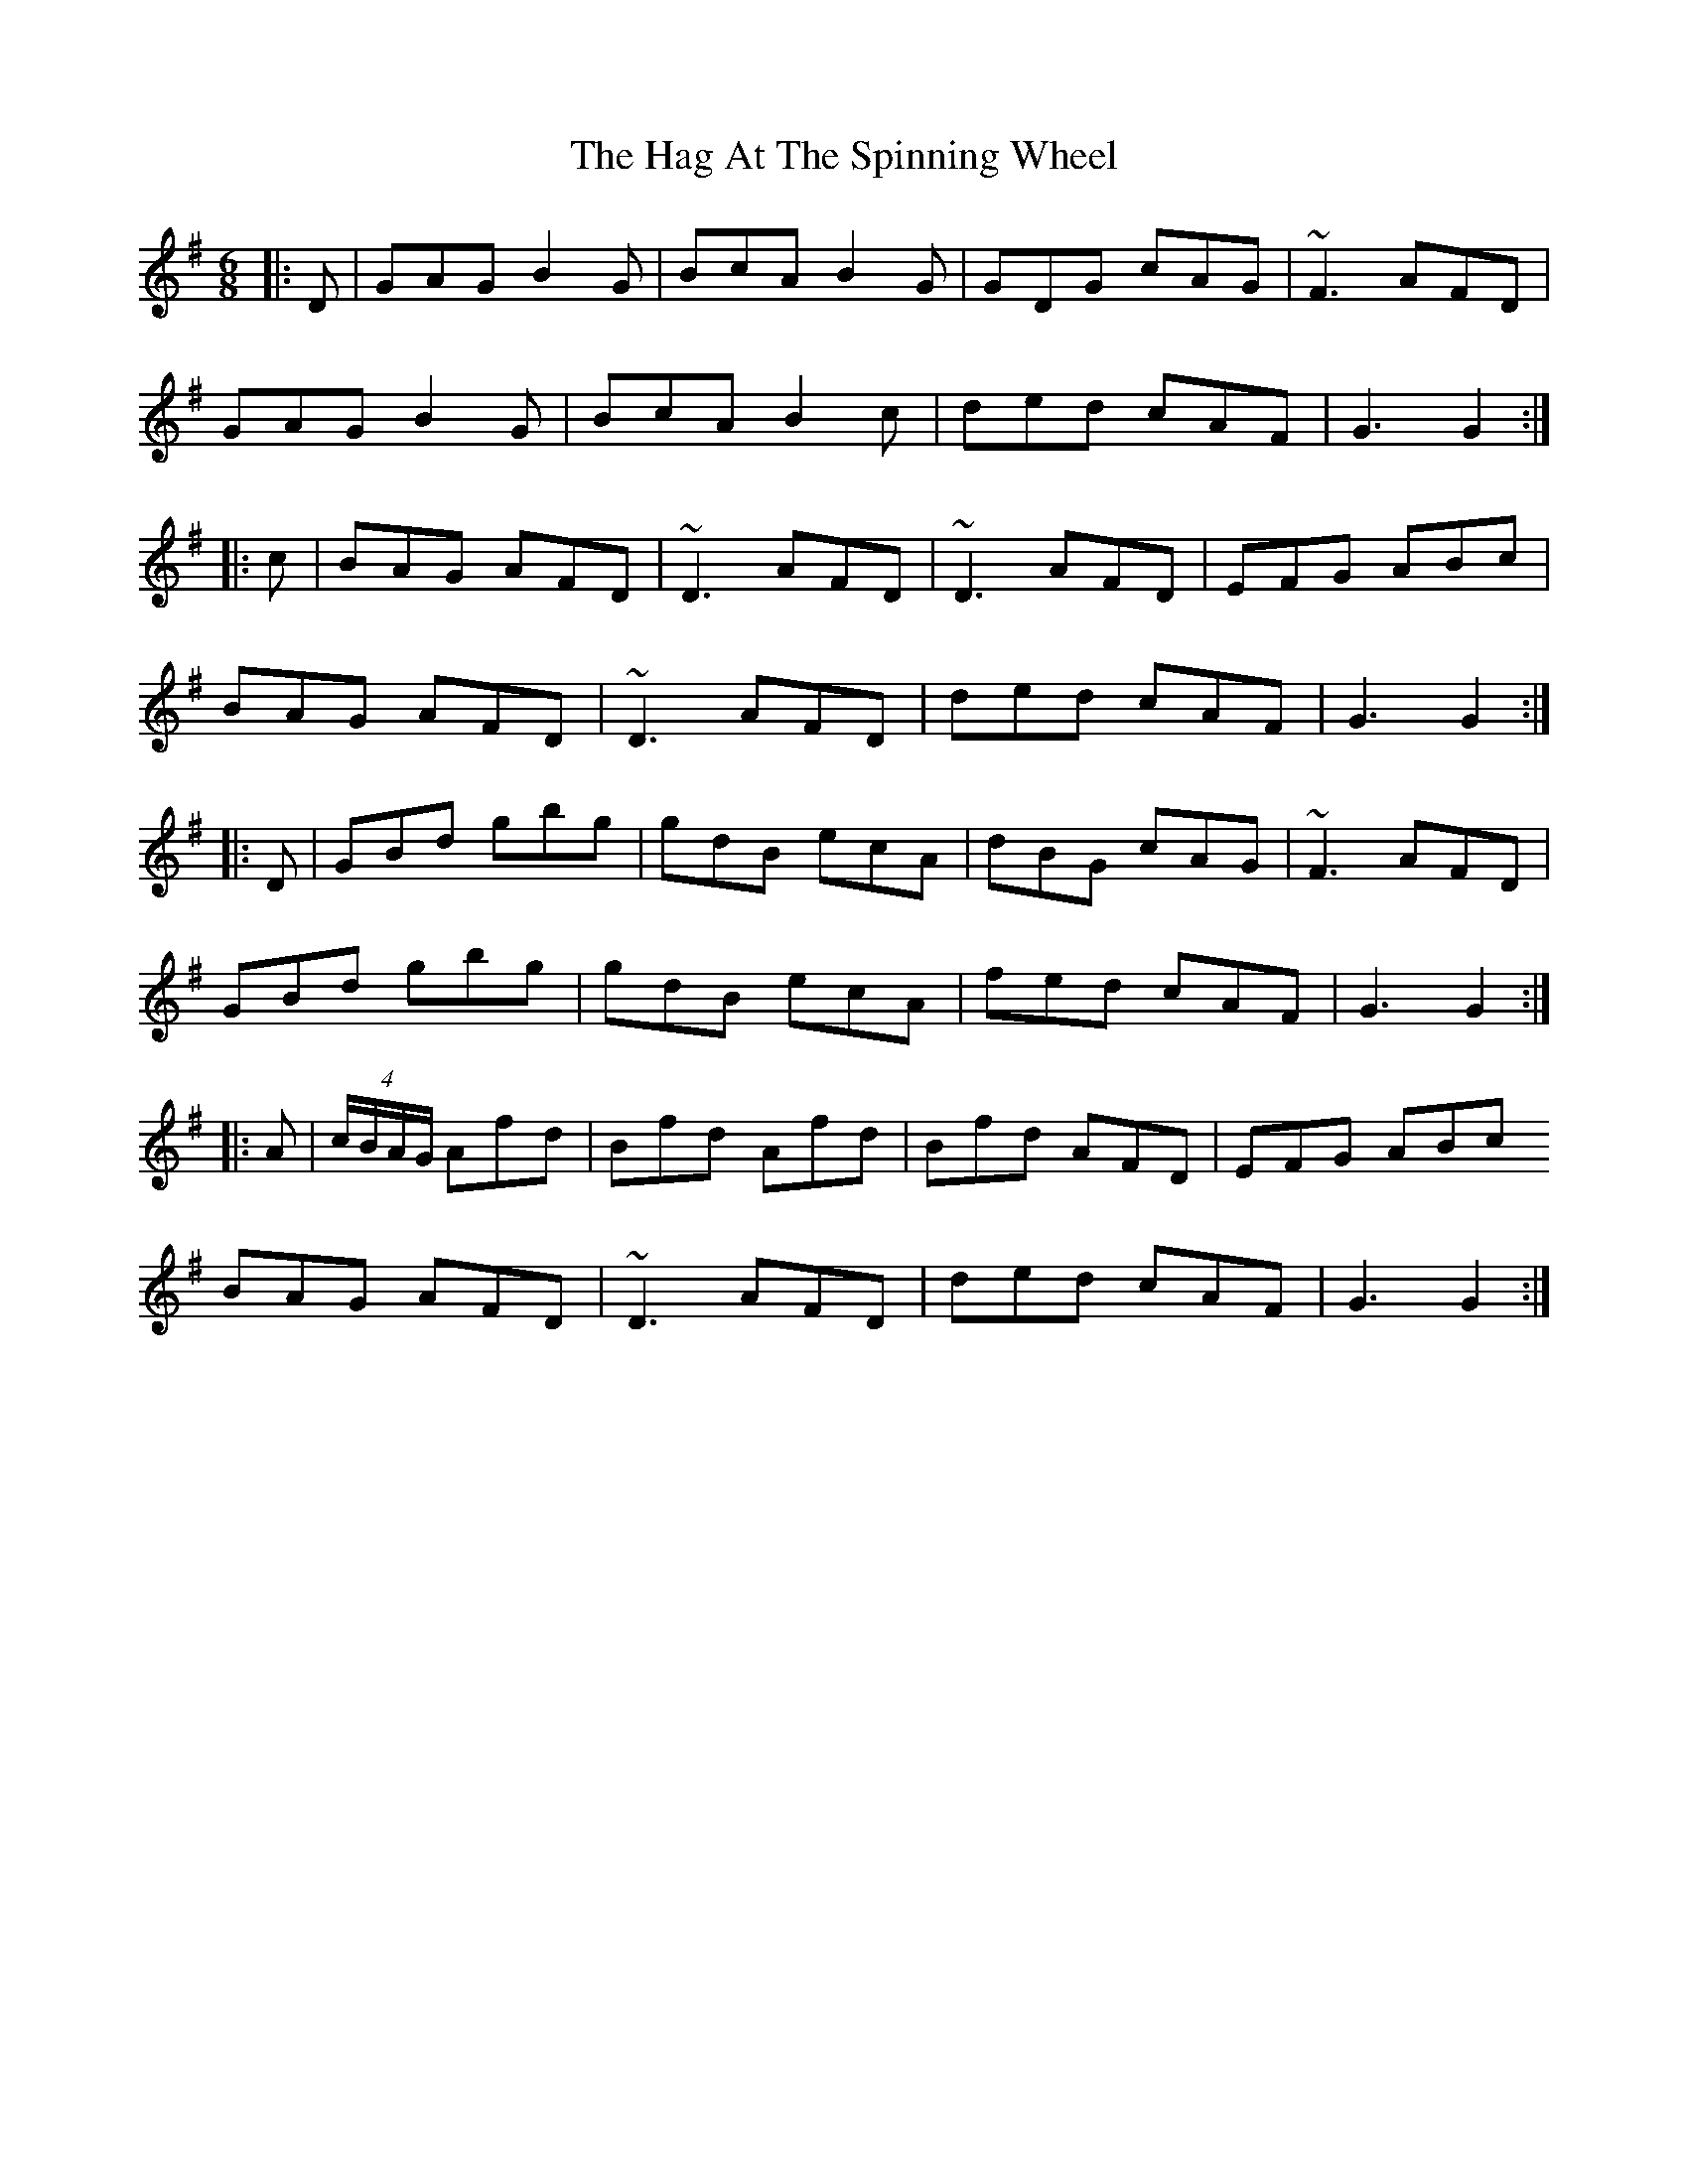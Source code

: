 X: 16450
T: Hag At The Spinning Wheel, The
R: jig
M: 6/8
K: Gmajor
|:D|GAG B2G|BcA B2G|GDG cAG|~F3 AFD|
GAG B2G|BcA B2c|ded cAF|G3 G2:|
|:c|BAG AFD|~D3 AFD|~D3 AFD|EFG ABc|
BAG AFD|~D3 AFD|ded cAF|G3 G2:|
|:D|GBd gbg|gdB ecA|dBG cAG|~F3 AFD|
GBd gbg|gdB ecA|fed cAF|G3 G2:|
|:A|(4c/B/A/G/ Afd|Bfd Afd|Bfd AFD|EFG ABc
BAG AFD|~D3 AFD|ded cAF|G3 G2:|

